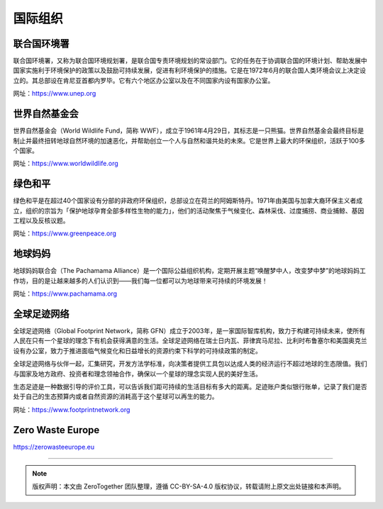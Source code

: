 国际组织
===========================================


联合国环境署
-------------------------------------------

联合国环境署，又称为联合国环境规划署，是联合国专责环境规划的常设部门。它的任务在于协调联合国的环境计划、帮助发展中国家实施利于环境保护的政策以及鼓励可持续发展，促进有利环境保护的措施。它是在1972年6月的联合国人类环境会议上决定设立的。其总部设在肯尼亚首都内罗毕。它有六个地区办公室以及在不同国家内设有国家办公室。

网址：https://www.unep.org



世界自然基金会
-------------------------------------------

世界自然基金会（World Wildlife Fund，简称 WWF），成立于1961年4月29日，其标志是一只熊猫。世界自然基金会最终目标是制止并最终扭转地球自然环境的加速恶化，并帮助创立一个人与自然和谐共处的未來。它是世界上最大的环保组织，活跃于100多个国家。

网址：https://www.worldwildlife.org



绿色和平
-------------------------------------------

绿色和平是在超过40个国家设有分部的非政府环保组织，总部设立在荷兰的阿姆斯特丹。1971年由美国与加拿大裔环保主义者成立，组织的宗旨为「保护地球孕育全部多样性生物的能力」，他们的活动聚焦于气候变化、森林采伐、过度捕捞、商业捕鲸、基因工程以及反核议题。

网址：https://www.greenpeace.org



地球妈妈
-------------------------------------------

地球妈妈联合会（The Pachamama Alliance）是一个国际公益组织机构，定期开展主题“唤醒梦中人，改变梦中梦”的地球妈妈工作坊，目的是让越来越多的人们认识到——我们每一位都可以为地球带来可持续的环境发展！

网址：https://www.pachamama.org


全球足迹网络
-------------------------------------------

全球足迹网络（Global Footprint Network，简称 GFN）成立于2003年，是一家国际智库机构，致力于构建可持续未来，使所有人民在只有一个星球的理念下有机会获得满意的生活。全球足迹网络在瑞士日内瓦、菲律宾马尼拉、比利时布鲁塞尔和美国奥克兰设有办公室，致力于推进面临气候变化和日益增长的资源约束下科学的可持续政策的制定。

全球足迹网络与伙伴一起，汇集研究，开发方法学标准，向决策者提供工具包以达成人类的经济运行不超过地球的生态限值。我们与国家及地方政府、投资者和理念领袖合作，确保以一个星球的理念实现人民的美好生活。

生态足迹是一种数据引导的评价工具，可以告诉我们距可持续的生活目标有多大的距离。足迹账户类似银行账单，记录了我们是否处于自己的生态预算内或者自然资源的消耗高于这个星球可以再生的能力。

网址：https://www.footprintnetwork.org


Zero Waste Europe
-------------------------------------------

https://zerowasteeurope.eu





----

.. note:: 版权声明：本文由 ZeroTogether 团队整理，遵循 CC-BY-SA-4.0 版权协议，转载请附上原文出处链接和本声明。

